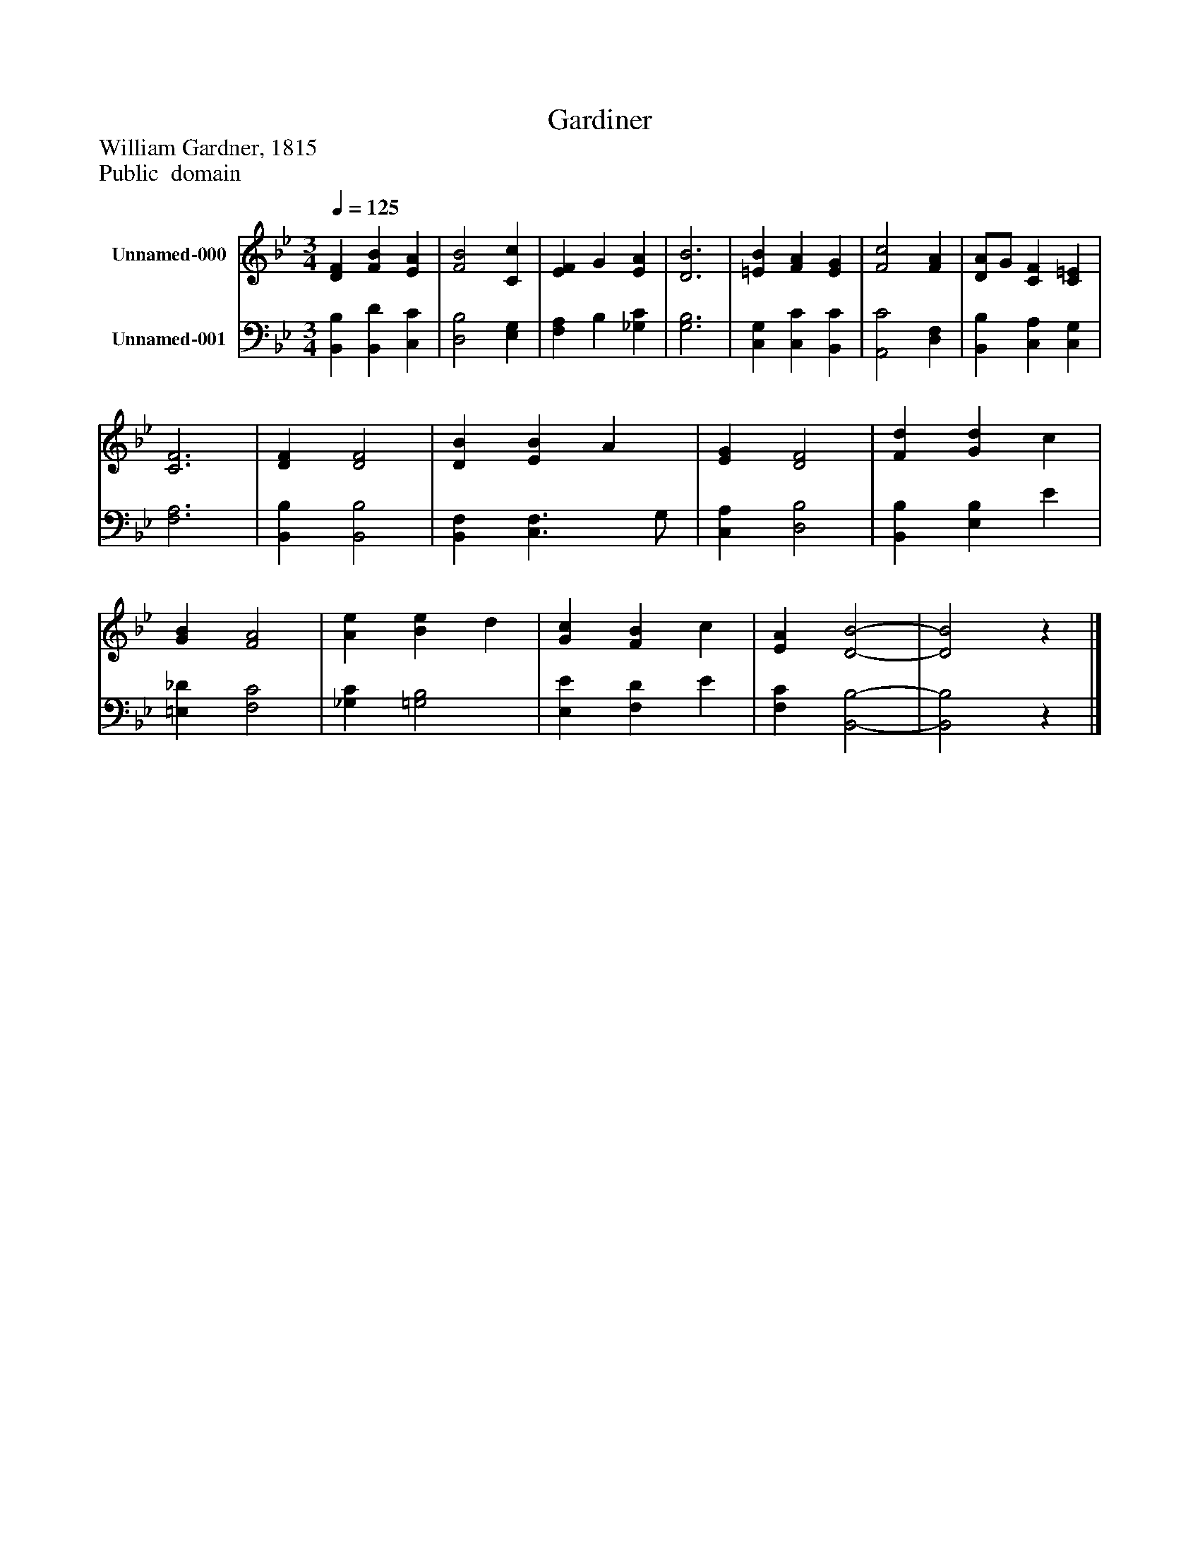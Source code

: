 %%abc-creator mxml2abc 1.4
%%abc-version 2.0
%%continueall true
%%titletrim true
%%titleformat A-1 T C1, Z-1, S-1
X: 0
T: Gardiner
Z: William Gardner, 1815
Z: Public  domain
L: 1/4
M: 3/4
Q: 1/4=125
V: P1 name="Unnamed-000"
%%MIDI program 1 19
V: P2 name="Unnamed-001"
%%MIDI program 2 19
K: Bb
[V: P1]  [DF] [FB] [EA] | [F2B2] [Cc] | [EF] G [EA] | [D3B3] | [=EB] [FA] [EG] | [F2c2] [FA] | [D/A/]G/ [CF] [C=E] | [C3F3] | [DF] [D2F2] | [DB] [EB] A | [EG] [D2F2] | [Fd] [Gd] c | [GB] [F2A2] | [Ae] [Be] d | [Gc] [FB] c | [EA] [D2-B2-] | [D2B2]z|]
[V: P2]  [B,,B,] [B,,D] [C,C] | [D,2B,2] [E,G,] | [F,A,] B, [_G,C] | [G,3B,3] | [C,G,] [C,C] [B,,C] | [A,,2C2] [D,F,] | [B,,B,] [C,A,] [C,G,] | [F,3A,3] | [B,,B,] [B,,2B,2] | [B,,F,] [C,3/F,3/] G,/ | [C,A,] [D,2B,2] | [B,,B,] [E,B,] E | [=E,_D] [F,2C2] | [_G,C] [=G,2B,2] | [E,E] [F,D] E | [F,C] [B,,2-B,2-] | [B,,2B,2]z|]

